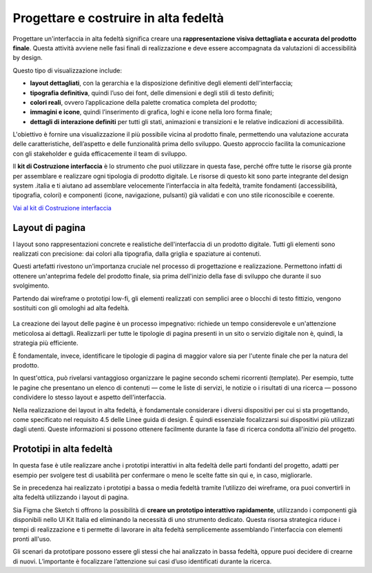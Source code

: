 Progettare e costruire in alta fedeltà
=========================================

Progettare un'interfaccia in alta fedeltà significa creare una **rappresentazione visiva dettagliata e accurata del prodotto finale**. Questa attività avviene nelle fasi finali di realizzazione e deve essere accompagnata da valutazioni di accessibilità by design.

Questo tipo di visualizzazione include: 

- **layout dettagliati**, con la gerarchia e la disposizione definitive degli elementi dell'interfaccia; 
- **tipografia definitiva**, quindi l’uso dei font, delle dimensioni e degli stili di testo definiti; 
- **colori reali**, ovvero l’applicazione della palette cromatica completa del prodotto; 
- **immagini e icone**, quindi l’inserimento di grafica, loghi e icone nella loro forma finale; 
- **dettagli di interazione definiti** per tutti gli stati, animazioni e transizioni e le relative indicazioni di accessibilità.

L'obiettivo è fornire una visualizzazione il più possibile vicina al prodotto finale, permettendo una valutazione accurata delle caratteristiche, dell’aspetto e delle funzionalità prima dello sviluppo. Questo approccio facilita la comunicazione con gli stakeholder e guida efficacemente il team di sviluppo. 

ll **kit di Costruzione interfaccia** è lo strumento che puoi utilizzare in questa fase, perché offre tutte le risorse già pronte per assemblare e realizzare ogni tipologia di prodotto digitale. Le risorse di questo kit sono parte integrante del design system .italia e ti aiutano ad assemblare velocemente l’interfaccia in alta fedeltà, tramite fondamenti (accessibilità, tipografia, colori) e componenti (icone, navigazione, pulsanti) già validati e con uno stile riconoscibile e coerente.

`Vai al kit di Costruzione interfaccia <https://designers.italia.it/risorse-per-progettare/realizzare/costruzione-interfaccia/>`_


Layout di pagina
------------------
I layout sono rappresentazioni concrete e realistiche dell'interfaccia di un prodotto digitale. Tutti gli elementi sono realizzati con precisione: dai colori alla tipografia, dalla griglia e spaziature ai contenuti. 

Questi artefatti rivestono un'importanza cruciale nel processo di progettazione e realizzazione. Permettono infatti di ottenere un'anteprima fedele del prodotto finale, sia prima dell'inizio della fase di sviluppo che durante il suo svolgimento. 

Partendo dai wireframe o prototipi low-fi, gli elementi realizzati con semplici aree o blocchi di testo fittizio, vengono sostituiti con gli omologhi ad alta fedeltà. 

.. figure:: images/da-wireframe-a-layout.png
    :alt: Come una pagina realizzata in wireframe si trasforma in layout ad alta fedeltà
    :name: ome una pagina realizzata in wireframe si trasforma in layout ad alta fedeltà

La creazione dei layout delle pagine è un processo impegnativo: richiede un tempo considerevole e un'attenzione meticolosa ai dettagli. Realizzarli per tutte le tipologie di pagina presenti in un sito o servizio digitale non è, quindi, la strategia più efficiente. 

È fondamentale, invece, identificare le tipologie di pagina di maggior valore sia per l'utente finale che per la natura del prodotto. 

In quest'ottica, può rivelarsi vantaggioso organizzare le pagine secondo schemi ricorrenti (template). Per esempio, tutte le pagine che presentano un elenco di contenuti — come le liste di servizi, le notizie o i risultati di una ricerca — possono condividere lo stesso layout e aspetto dell'interfaccia. 

Nella realizzazione dei layout in alta fedeltà, è fondamentale considerare i diversi dispositivi per cui si sta progettando, come specificato nel requisito 4.5 delle Linee guida di design. È quindi essenziale focalizzarsi sui dispositivi più utilizzati dagli utenti. Queste informazioni si possono ottenere facilmente durante la fase di ricerca condotta all'inizio del progetto.


Prototipi in alta fedeltà
-----------------------------
In questa fase è utile realizzare anche i prototipi interattivi in alta fedeltà delle parti fondanti del progetto, adatti per esempio per svolgere test di usabilità per confermare o meno le scelte fatte sin qui e, in caso, migliorarle.

Se in precedenza hai realizzato i prototipi a bassa o media fedeltà tramite l’utilizzo dei wireframe, ora puoi convertirli in alta fedeltà utilizzando i layout di pagina. 

Sia Figma che Sketch ti offrono la possibilità di **creare un prototipo interattivo rapidamente**, utilizzando i componenti già disponibili nello UI Kit Italia ed eliminando la necessità di uno strumento dedicato. Questa risorsa strategica riduce i tempi di realizzazione e ti permette di lavorare in alta fedeltà semplicemente assemblando l'interfaccia con elementi pronti all'uso. 

Gli scenari da prototipare possono essere gli stessi che hai analizzato in bassa fedeltà, oppure puoi decidere di crearne di nuovi. L’importante è focalizzare l’attenzione sui casi d’uso identificati durante la ricerca. 
